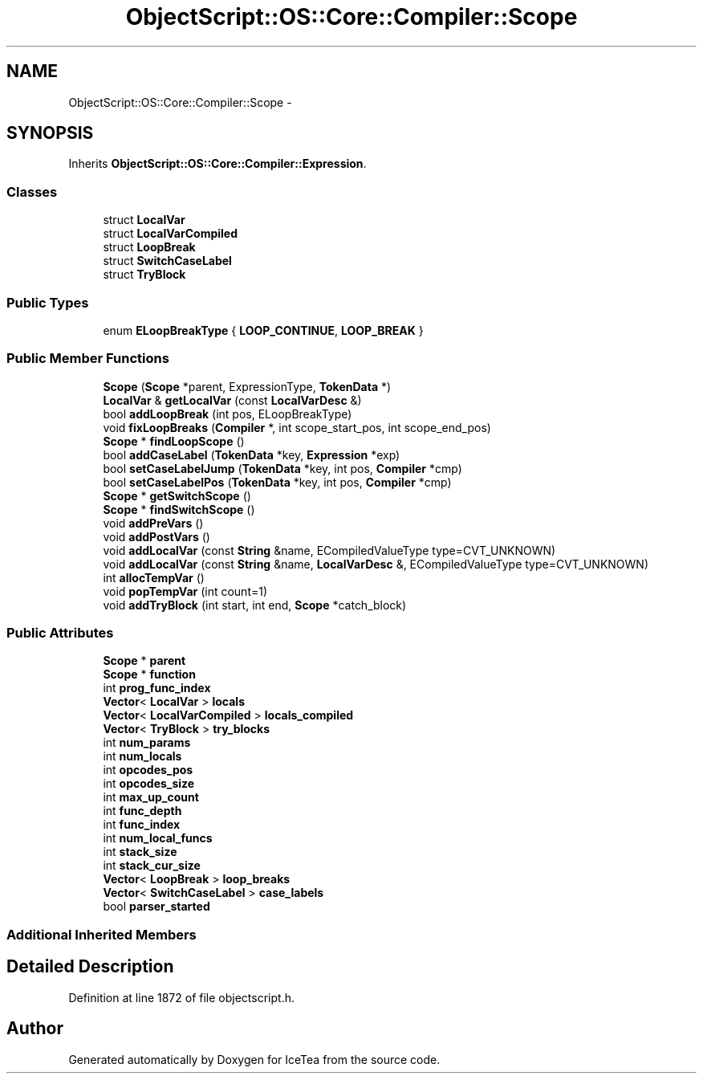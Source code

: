 .TH "ObjectScript::OS::Core::Compiler::Scope" 3 "Sat Mar 26 2016" "IceTea" \" -*- nroff -*-
.ad l
.nh
.SH NAME
ObjectScript::OS::Core::Compiler::Scope \- 
.SH SYNOPSIS
.br
.PP
.PP
Inherits \fBObjectScript::OS::Core::Compiler::Expression\fP\&.
.SS "Classes"

.in +1c
.ti -1c
.RI "struct \fBLocalVar\fP"
.br
.ti -1c
.RI "struct \fBLocalVarCompiled\fP"
.br
.ti -1c
.RI "struct \fBLoopBreak\fP"
.br
.ti -1c
.RI "struct \fBSwitchCaseLabel\fP"
.br
.ti -1c
.RI "struct \fBTryBlock\fP"
.br
.in -1c
.SS "Public Types"

.in +1c
.ti -1c
.RI "enum \fBELoopBreakType\fP { \fBLOOP_CONTINUE\fP, \fBLOOP_BREAK\fP }"
.br
.in -1c
.SS "Public Member Functions"

.in +1c
.ti -1c
.RI "\fBScope\fP (\fBScope\fP *parent, ExpressionType, \fBTokenData\fP *)"
.br
.ti -1c
.RI "\fBLocalVar\fP & \fBgetLocalVar\fP (const \fBLocalVarDesc\fP &)"
.br
.ti -1c
.RI "bool \fBaddLoopBreak\fP (int pos, ELoopBreakType)"
.br
.ti -1c
.RI "void \fBfixLoopBreaks\fP (\fBCompiler\fP *, int scope_start_pos, int scope_end_pos)"
.br
.ti -1c
.RI "\fBScope\fP * \fBfindLoopScope\fP ()"
.br
.ti -1c
.RI "bool \fBaddCaseLabel\fP (\fBTokenData\fP *key, \fBExpression\fP *exp)"
.br
.ti -1c
.RI "bool \fBsetCaseLabelJump\fP (\fBTokenData\fP *key, int pos, \fBCompiler\fP *cmp)"
.br
.ti -1c
.RI "bool \fBsetCaseLabelPos\fP (\fBTokenData\fP *key, int pos, \fBCompiler\fP *cmp)"
.br
.ti -1c
.RI "\fBScope\fP * \fBgetSwitchScope\fP ()"
.br
.ti -1c
.RI "\fBScope\fP * \fBfindSwitchScope\fP ()"
.br
.ti -1c
.RI "void \fBaddPreVars\fP ()"
.br
.ti -1c
.RI "void \fBaddPostVars\fP ()"
.br
.ti -1c
.RI "void \fBaddLocalVar\fP (const \fBString\fP &name, ECompiledValueType type=CVT_UNKNOWN)"
.br
.ti -1c
.RI "void \fBaddLocalVar\fP (const \fBString\fP &name, \fBLocalVarDesc\fP &, ECompiledValueType type=CVT_UNKNOWN)"
.br
.ti -1c
.RI "int \fBallocTempVar\fP ()"
.br
.ti -1c
.RI "void \fBpopTempVar\fP (int count=1)"
.br
.ti -1c
.RI "void \fBaddTryBlock\fP (int start, int end, \fBScope\fP *catch_block)"
.br
.in -1c
.SS "Public Attributes"

.in +1c
.ti -1c
.RI "\fBScope\fP * \fBparent\fP"
.br
.ti -1c
.RI "\fBScope\fP * \fBfunction\fP"
.br
.ti -1c
.RI "int \fBprog_func_index\fP"
.br
.ti -1c
.RI "\fBVector\fP< \fBLocalVar\fP > \fBlocals\fP"
.br
.ti -1c
.RI "\fBVector\fP< \fBLocalVarCompiled\fP > \fBlocals_compiled\fP"
.br
.ti -1c
.RI "\fBVector\fP< \fBTryBlock\fP > \fBtry_blocks\fP"
.br
.ti -1c
.RI "int \fBnum_params\fP"
.br
.ti -1c
.RI "int \fBnum_locals\fP"
.br
.ti -1c
.RI "int \fBopcodes_pos\fP"
.br
.ti -1c
.RI "int \fBopcodes_size\fP"
.br
.ti -1c
.RI "int \fBmax_up_count\fP"
.br
.ti -1c
.RI "int \fBfunc_depth\fP"
.br
.ti -1c
.RI "int \fBfunc_index\fP"
.br
.ti -1c
.RI "int \fBnum_local_funcs\fP"
.br
.ti -1c
.RI "int \fBstack_size\fP"
.br
.ti -1c
.RI "int \fBstack_cur_size\fP"
.br
.ti -1c
.RI "\fBVector\fP< \fBLoopBreak\fP > \fBloop_breaks\fP"
.br
.ti -1c
.RI "\fBVector\fP< \fBSwitchCaseLabel\fP > \fBcase_labels\fP"
.br
.ti -1c
.RI "bool \fBparser_started\fP"
.br
.in -1c
.SS "Additional Inherited Members"
.SH "Detailed Description"
.PP 
Definition at line 1872 of file objectscript\&.h\&.

.SH "Author"
.PP 
Generated automatically by Doxygen for IceTea from the source code\&.
